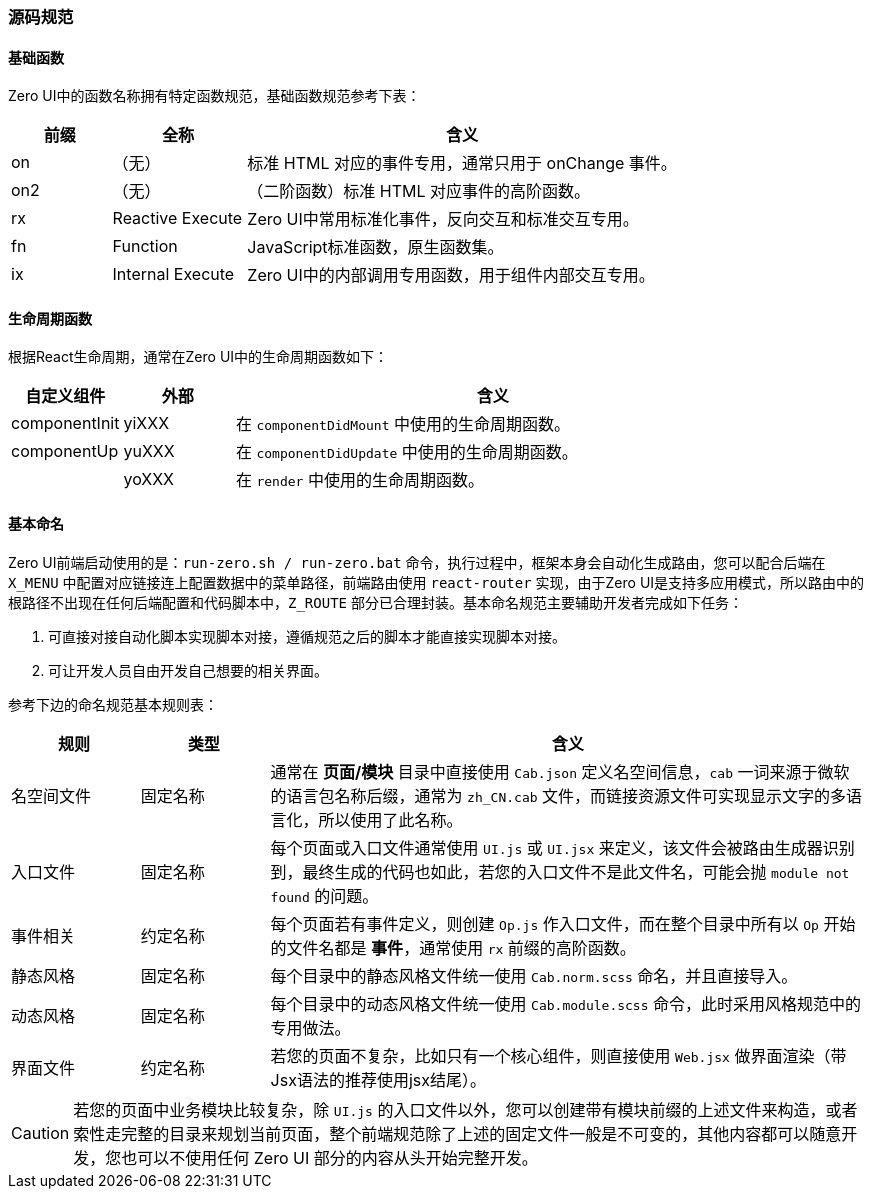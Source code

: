 ifndef::imagesdir[:imagesdir: ../images]
:data-uri:

=== 源码规范

==== 基础函数

Zero UI中的函数名称拥有特定函数规范，基础函数规范参考下表：

[options="header",cols="15,20,65"]
|====
|前缀|全称|含义
|on |（无）|标准 HTML 对应的事件专用，通常只用于 onChange 事件。
|on2 |（无）|（二阶函数）标准 HTML 对应事件的高阶函数。
|rx | Reactive Execute|Zero UI中常用标准化事件，反向交互和标准交互专用。
|fn | Function |JavaScript标准函数，原生函数集。
|ix | Internal Execute|Zero UI中的内部调用专用函数，用于组件内部交互专用。
|====

==== 生命周期函数

根据React生命周期，通常在Zero UI中的生命周期函数如下：

[options="header",cols="15,15,70"]
|====
|自定义组件|外部|含义
|componentInit|yiXXX|在 `componentDidMount` 中使用的生命周期函数。
|componentUp|yuXXX|在 `componentDidUpdate` 中使用的生命周期函数。
||yoXXX|在 `render` 中使用的生命周期函数。
|====

==== 基本命名

Zero UI前端启动使用的是：`run-zero.sh / run-zero.bat` 命令，执行过程中，框架本身会自动化生成路由，您可以配合后端在 `X_MENU` 中配置对应链接连上配置数据中的菜单路径，前端路由使用 `react-router` 实现，由于Zero UI是支持多应用模式，所以路由中的根路径不出现在任何后端配置和代码脚本中，`Z_ROUTE` 部分已合理封装。基本命名规范主要辅助开发者完成如下任务：

1. 可直接对接自动化脚本实现脚本对接，遵循规范之后的脚本才能直接实现脚本对接。
2. 可让开发人员自由开发自己想要的相关界面。

参考下边的命名规范基本规则表：

[options="header",cols="15,15,70"]
|====
|规则|类型|含义
|名空间文件|固定名称|通常在 *页面/模块* 目录中直接使用 `Cab.json` 定义名空间信息，`cab` 一词来源于微软的语言包名称后缀，通常为 `zh_CN.cab` 文件，而链接资源文件可实现显示文字的多语言化，所以使用了此名称。
|入口文件|固定名称|每个页面或入口文件通常使用 `UI.js` 或 `UI.jsx` 来定义，该文件会被路由生成器识别到，最终生成的代码也如此，若您的入口文件不是此文件名，可能会抛 `module not found` 的问题。
|事件相关|约定名称|每个页面若有事件定义，则创建 `Op.js` 作入口文件，而在整个目录中所有以 `Op` 开始的文件名都是 *事件*，通常使用 `rx` 前缀的高阶函数。
|静态风格|固定名称|每个目录中的静态风格文件统一使用 `Cab.norm.scss` 命名，并且直接导入。
|动态风格|固定名称|每个目录中的动态风格文件统一使用 `Cab.module.scss` 命令，此时采用风格规范中的专用做法。
|界面文件|约定名称|若您的页面不复杂，比如只有一个核心组件，则直接使用 `Web.jsx` 做界面渲染（带Jsx语法的推荐使用jsx结尾）。
|====

[CAUTION]
====
若您的页面中业务模块比较复杂，除 `UI.js` 的入口文件以外，您可以创建带有模块前缀的上述文件来构造，或者索性走完整的目录来规划当前页面，整个前端规范除了上述的固定文件一般是不可变的，其他内容都可以随意开发，您也可以不使用任何 Zero UI 部分的内容从头开始完整开发。
====
